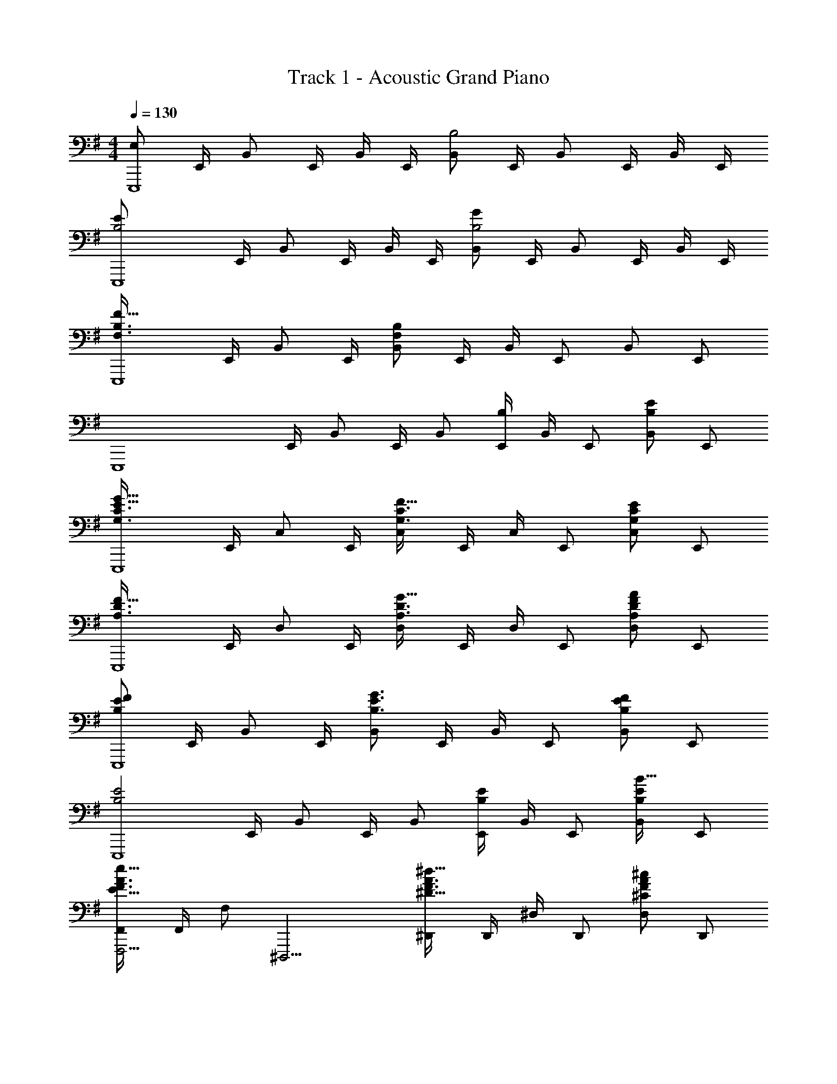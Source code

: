X: 1
T: Track 1 - Acoustic Grand Piano
Z: ABC Generated by Starbound Composer
L: 1/8
M: 4/4
Q: 1/4=130
K: Em
[E,49/12E,,,8z] E,,/2 B,, E,,/2 B,,/2 E,,/2 [B,,B,4] E,,/2 B,, E,,/2 B,,/2 E,,/2 
[B,4E49/12E,,,8z] E,,/2 B,, E,,/2 B,,/2 E,,/2 [B,,B,4G49/12] E,,/2 B,, E,,/2 B,,/2 E,,/2 
[F,3B,3F49/16E,,,8z] E,,/2 B,, E,,/2 [B,,F,205/24B,205/24] E,,/2 B,,/2 E,, B,, E,, 
[E,,,8z] E,,/2 B,, E,,/2 B,, [E,,/2B,2] B,,/2 E,, [B,,E2B,49/24] E,, 
[G,3C3E49/16G49/16E,,,8z] E,,/2 C, E,,/2 [C,G,3C3F49/16] E,,/2 C,/2 E,, [C,G,49/24C49/24E49/24] E,, 
[A,3D3F49/16E,,,8z] E,,/2 D, E,,/2 [D,A,3D3G49/16] E,,/2 D,/2 E,, [D,F2A,49/24D49/24A49/24] E,, 
[B,137/48E137/48F137/48E,,,8z] E,,/2 B,, E,,/2 [B,,B,3E3G3] E,,/2 B,,/2 E,, [B,,B,2E2F2] E,, 
[B,4E4E,,,8z] E,,/2 B,, E,,/2 B,, [E,,/2B,2E2] B,,/2 E,, [B,,B19/16E2B,49/24] E,, 
[F,,F,,,5/2F3A3E49/16e49/16] F,,/2 F, [^D,,,11/2z/2] [^D,,F3A3^D49/16^d49/16] D,,/2 ^D,/2 D,, [D,F2^C49/24A49/24^c49/24] D,, 
[^G,,^G,,,5/2D3F3=C49/16=c49/16] G,,/2 ^G, [G,,,11/2z/2] [G,,D3F3^C49/16^c49/16] G,,/2 G,/2 G,, [G,D91/48F91/48=c91/48d91/48] G,, 
[^G5^c5^C,,8z/2] G,,/2 ^C,/2 E,/2 G,/2 E,/2 G,/2 C/2 E/2 C/2 [G,/2G73/48c73/48] E,/2 C/2 [G,/2B73/48d73/48] E,/2 C,/2 
[E19/4A19/4c19/4e19/4A,,,8z/2] E,,/2 A,,/2 C,/2 E,/2 C,/2 E,/2 A,/2 C/2 A,/2 [E,/2c73/48e73/48] C,/2 A,/2 [E,/2f73/48a73/48] C,/2 A,,/2 
[B19/4e19/4^g19/4E,,8z/2] B,,/2 E,/2 G,/2 B,/2 G,/2 B,/2 E/2 G/2 E/2 [B,/2d73/48f73/48] G,/2 E/2 [B,/2c73/48e73/48] G,/2 E,/2 
[F19/4B19/4d19/4f19/4B,,,8z/2] F,,/2 B,,/2 D,/2 F,/2 D,/2 F,/2 B,/2 D/2 B,/2 [F,/2d73/48f73/48] D,/2 B,/2 [F,/2e73/48g73/48] D,/2 B,,/2 
[A19/4=d19/4f19/4a19/4=D,,8z/2] A,,/2 =D,/2 F,/2 A,/2 F,/2 A,/2 =D/2 F/2 D/2 [A,/2e73/48g73/48] F,/2 D/2 [A,/2d73/48f73/48] F,/2 D,/2 
[A4c4e4E49/12A,,,8z/2] E,,/2 A,,/2 C,/2 E,/2 C,/2 E,/2 A,/2 [C/2c4A49/12e49/12a49/12] A,/2 E,/2 C,/2 A,/2 E,/2 C,/2 A,,/2 
[G,,,8z/2] ^D,,/2 G,,/2 C,/2 ^D,/2 G,/2 C/2 ^D/2 [G/2c173/48^d173/48g173/48^c'49/12] D/2 C/2 G,/2 D,/2 C,/2 G,,/2 D,,/2 
[d4g4=c'4^d'49/12G,,,8z/2] D,,/2 G,,/2 =C,/2 D,/2 G,/2 =C/2 D/2 [G/2=c91/24d91/24g91/24c'91/24] D/2 C/2 G,/2 D,/2 C,/2 G,,/2 D,,/2 
[^c4=f4^a4^A,,,,8^A,,,8z] [=F,/3^A,,] ^A,/3 ^C/3 [=F/3^C,F,] C/3 A,/3 [C/3A,,] F/3 ^A/3 [F/3c15/16] C/3 A,/3 [F,/2A73/48a73/48] C,/2 A,,/2 [=F,,/2=c73/48c'73/48] C,, 
[^c91/24^f91/24a91/24^c'91/24F,,,8z] [^F,/3A,,] A,/3 C/3 [^F/3C,F,] C/3 A,/3 [C/3A,,] F/3 A/3 [F/3c15/16] C/3 A,/3 [F,/2f73/48f'73/48] C,/2 A,,/2 [^F,,/2a73/48^a'73/48] C,, 
[g91/24c'91/24=f'91/24^g'91/24^C,,,8z] [=F,/3G,,] G,/3 C/3 [=F/3C,F,] C/3 G,/3 [C/3G,,] F/3 G/3 [F/3c15/16] C/3 G,/3 [F,/2f73/48^f'73/48] C,/2 G,,/2 [=F,,/2=f73/48=f'73/48] C,, 
[d91/24g91/24=c'91/24d'91/24G,,,8z] [G,/3=C,] =C/3 D/3 [G/3D,G,] D/3 C/3 [D/3C,] G/3 =c/3 [G/3d15/16] D/3 C/3 [G,/2d73/48d'73/48] D,/2 C,/2 [G,,/2f73/48f'73/48] D,, 
[^f91/24b91/24d'91/24^f'91/24B,,,8z] [B,/3D,] D/3 ^F/3 [B/3^F,B,] F/3 D/3 [F/3D,] B/3 d/3 [B/3f15/16] F/3 D/3 [B,/2g73/48g'73/48] F,/2 D,/2 [B,,/2a73/48a'73/48] ^F,, 
[b91/24d'91/24g'91/24b'91/24G,,,8z] [B,/3D,] D/3 G/3 [B/3G,B,] G/3 D/3 [G/3D,] B/3 d/3 [B/3g15/16] G/3 D/3 [B,/2^c'73/48^c''73/48] G,/2 D,/2 [B,,/2b73/48b'73/48] G,, 
[d'365/48=f'365/48a'365/48A,,,16z] [A/3A,,] d/3 =f/3 [a/3D,=F,A,] f/3 d/3 [A/3A,,] d/3 f/3 [a/3D4] f/3 d/3 [A/3A,,] d/3 f/3 [a/3D,F,A,] f/3 d/3 [A/3A,,] d/3 f/3 
[a/3=F4] f/3 =d/3 [A/3A,,] d/3 f/3 [a/3=D,F,A,] f/3 d/3 [A/3A,,] d/3 f/3 [a/3=D4] f/3 d/3 [A/3A,,] d/3 f/3 [a/3D,F,A,] =d'/3 f'/3 [a'15/16A,,] z/16 
[c3^d3=g3=c'49/16C,14z] ^D,/2 =G,/2 C/2 D,/2 [G,/2=Gcdg] C/2 [^D/2c91/24d91/24g91/24] G,/2 C/2 D/2 G/2 C/2 D/2 G7/24 z5/24 
[c/2d49/16g49/16c'49/16^d'49/16] G/2 D/2 C/2 G/2 D/2 [C/2=d49/16f49/16a49/16=d'49/16] G,/2 D/2 C/2 G,/2 D,/2 [C,^d2c'2^d'2g49/24] C 
[d3^g3c'49/16d'49/16=F,,14z] C,/2 F,/2 ^G,/2 F,/2 [G,/2^Gcdg] C/2 [F/2c91/24d91/24g91/24] G,/2 C/2 F/2 G/2 C/2 F/2 G7/24 z5/24 
[c/2d3g3] G/2 F/2 C/2 G/2 F/2 [C/2d3g3c'3c49/16] G,/2 F/2 C/2 G,/2 F,/2 [F,,d2d'2g49/24c'49/24] F, 
[f3a3d49/16d'49/16A,,14z] =D,/2 F,/2 A,/2 D,/2 [F,/2=dfa=d'] A,/2 [=D/2d91/24f91/24a91/24d'91/24] F,/2 A,/2 D/2 F/2 A,/2 D/2 F/2 
[A/2d3f3a3] F/2 D/2 A,/2 F/2 D/2 [A,/2f3d'3d49/16a49/16] F,/2 D/2 A,/2 F,/2 D,/2 [G,,f2d'2f'2g49/24] G, 
[c'3d'3f49/16f'49/16=G,,16z] C,/2 D,/2 =G,/2 D,/2 [G,/2=gc'd'=g'] C/2 [D/2d'6g49/8c'49/8g'49/8] G,/2 C/2 D/2 =G/2 D/2 G/2 c/2 
d/2 B/2 G/2 D/2 [B/2f49/24d'49/24f'49/24] G/2 D/2 B,/2 [G/2^d49/24c'49/24^d'49/24] D/2 B,/2 G,/2 [D/2=d91/48b91/48=d'91/48] B,/2 G,/2 D,/2 
[^d3^g3c'49/16^d'49/16^G,,16z] ^D,/2 ^G,/2 C/2 D,/2 [G,/2^Gcdg] C/2 [^D/2c91/24d91/16g91/16] G,/2 C/2 D/2 G/2 C/2 D/2 G7/24 z5/24 
c/2 G/2 D/2 C/2 [G/2d49/24c'49/24d'49/24] D/2 C/2 G,/2 [D/2=d49/24a49/24=d'49/24] C/2 G,/2 D,/2 [C/2^d49/24c'49/24^d'49/24] G,/2 D,/2 C,/2 
[a3f49/16=d'49/16f'49/16D,,6z] D,/2 =G,/2 A,/2 D/2 [=G/2a3=g49/16^d'49/16g'49/16] A/2 d/2 A/2 G/2 D/2 [=D,,f49/24a49/24=d'49/24f'49/24] =D, 
[=C,,6d365/48g365/48c'365/48^d'365/48z] C,/2 ^D,/2 G,/2 C/2 D/2 G/2 c/2 G/2 D/2 C/2 G,/2 D,/2 C, 
[c4d4^g4c'4F,,14z] C,/2 F,/2 ^G,/2 F,/2 G,/2 C/2 [F/2c4d4g4c'4] G,/2 C/2 F/2 ^G/2 C/2 F/2 G/2 
[c/2d3g3c'3d'49/16] G/2 F/2 C/2 G/2 F/2 [C/2d3g3c'3c49/16] G,/2 F/2 C/2 G,/2 F,/2 [F,,d91/48g91/48c'91/48d'91/48] F, 
[f4a4d49/12d'49/12A,,12z] =D,/2 F,/2 A,/2 D,/2 F,/2 A,/2 [=D/2f4a4=d49/12=d'49/12] F,/2 A,/2 D/2 F/2 A,/2 D/2 F/2 
[A/2f4a4c49/12c'49/12] F/2 D/2 A,/2 F/2 D/2 A,/2 F,23/48 z/48 [d91/24f91/24a91/24d'91/24G,,4z] D,/2 F,/2 A,/2 D/2 F/2 A/2 
[c49/8f49/8=g49/8c'49/8=G,,8z] D,/2 =G,/2 C/2 G,/2 C/2 D/2 =G/2 D/2 C/2 G,/2 [D/2B2b2] C/2 G,/2 D,/2 
[B365/48d365/48g365/48b365/48z] D,/2 G,/2 B,/2 G,/2 B,/2 D/2 G/2 D/2 B,/2 G,/2 D,/2 B,,/2 G,,/2 D,,/2 
M: 6/4
=G,,,12 
Q: 1/4=85
Q: 1/4=85
[G,,,/2G,,/2z/4] [B,,/2B,/2z/4] [^G,,,/2^G,,/2z/4] [C,/2C/2z/4] [=A,,,/2=A,,/2z/4] [^C,/2^C/2z/4] [^A,,,/2^A,,/2z/4] [D,/2D/2z/4] [B,,,/2B,,/2z/4] [^D,/2^D/2z/4] [C,,/2=C,/2z/4] [E,/2E/2z/4] 
Q: 1/4=85
[^C,,/2^C,/2z/4] [F,/2F/2z/4] 
Q: 1/4=86
[D,,/2=D,/2z/4] [^F,/2^F/2z/4] [^D,,/2^D,/2z/48] 
Q: 1/4=88
z11/48 [G,/2G/2z/4] [E,,/2E,/2z/48] 
Q: 1/4=89
z11/48 [^G,/2^G/2z/4] [F,,/2=F,/2z/24] 
Q: 1/4=91
z5/24 [=A,/2=A/2z/4] [^F,,/2^F,/2z/24] 
Q: 1/4=93
z5/24 [^A,/2^A/2z/4] [=G,,/2=G,/2z/24] 
Q: 1/4=94
z5/24 [B,/2B/2z/4] [^G,,/2^G,/2z/16] 
Q: 1/4=96
z3/16 [=C/2c/2z/4] [=A,,/2=A,/2z/16] 
Q: 1/4=98
z3/16 [^C/2^c/2z/4] [^A,,/2^A,/2z/16] 
Q: 1/4=99
z3/16 [=D/2d/2z/4] 
[B,,/2B,/2z/12] 
Q: 1/4=101
z/6 [^D/2^d/2z/4] [=C,/2=C/2z/12] 
Q: 1/4=103
z/6 [E/2e/2z/4] [^C,/2^C/2z5/48] 
Q: 1/4=104
z7/48 [=F/2f/2z/4] [=D,/2=D/2z5/48] 
Q: 1/4=106
z7/48 [^F/2^f/2z/4] [^D,/2^D/2z5/48] 
Q: 1/4=108
z7/48 [=G/2g/2z/4] [E,/2E/2z/8] 
Q: 1/4=109
z/8 [^G/2^g/2z/4] [=F,/2=F/2z/8] 
Q: 1/4=111
z/8 [=A/2=a/2z/4] [^F,/2^F/2z/4] [^A/2^a/2z/4] [=G,/2B,/2D/2=G/2z/4] [B/2d/2=g/2b/2z/4] [G,/2B,/2D/2G/2z/4] [B/2d/2g/2b/2z/4] [G,/2B,/2D/2G/2z/4] [B/2d/2g/2b/2z/4] [G,/2B,/2D/2G/2z/4] [B/2d/2g/2b/2z/4] [G,/2B,/2D/2G/2z/4] [B/2d/2g/2b/2z/4] [G,/2B,/2D/2G/2z/4] [B/2d/2g/2b/2z/4] [G,/2B,/2D/2G/2z/4] [B/2d/2g/2b/2z/4] [G,/2B,/2D/2G/2z/4] [B/2d/2g/2b/2z/4] 
[G,/2B,/2D/2G/2z/4] [B/2d/2g/2b/2z/4] [G,/2B,/2D/2G/2z/4] [B/2d/2g/2b/2z/4] [G,/2B,/2D/2G/2z/4] [B/2d/2g/2b/2z/4] [G,/2B,/2D/2G/2z/4] [B/4d/4g/4b/4] 
Q: 1/4=130
Q: 1/4=130
z/3 b/3 g/3 d/3 B/3 G/3 D/3 g/3 d/3 B/3 G/3 D/3 
Q: 1/4=130
[B,/3z5/24] 
Q: 1/4=128
z/8 [d/3z/12] 
Q: 1/4=126
z5/24 
Q: 1/4=124
z/24 [B/3z3/16] 
Q: 1/4=122
z7/48 [G/3z/16] 
Q: 1/4=120
z5/24 
Q: 1/4=118
z/16 [D/3z7/48] 
Q: 1/4=116
z3/16 [B,/3z/48] 
Q: 1/4=114
z5/24 
Q: 1/4=112
z5/48 
[G,/3z5/48] 
Q: 1/4=110
z5/24 
Q: 1/4=108
z/48 [B/3z5/24] 
Q: 1/4=107
z/8 [G/3z/12] 
Q: 1/4=105
z5/24 
Q: 1/4=103
z/24 [D/3z/6] 
Q: 1/4=101
z/6 [B,/3z/24] 
Q: 1/4=99
z7/24 G,/3 
Q: 1/4=130
[E,49/12E,,,8z] E,,/2 B,, E,,/2 B,,/2 E,,/2 [B,,B,4] E,,/2 B,, 
E,,/2 B,,/2 E,,/2 [B,91/24E91/24E,,,8z] E,,/2 B,, E,,/2 B,,/2 E,,/2 [B,,B,2] E,,/2 [B,,z/2] [E2B,49/24z/2] 
E,,/2 B,,/2 E,,/2 [G,3=C3E49/16G49/16E,,,8z] E,,/2 =C, E,,/2 [C,G,3C3F49/16] E,,/2 C,/2 E,, [C,G,49/24C49/24E49/24] 
E,, [=A,3=D3F49/16E,,,8z] E,,/2 =D, E,,/2 [D,A,3D3G49/16] E,,/2 D,/2 E,, [D,F2A,49/24D49/24=A49/24] 
E,, [B,137/48E137/48F137/48B365/48E,,,8z] E,,/2 B,, E,,/2 [B,,B,3E3G3] E,,/2 B,,/2 E,, [B,,B,2E2F2] 
E,, [B,4E4E,,,8z] E,,/2 B,, E,,/2 B,, [E,,/2B,2E2] B,,/2 E,, [B,,E2B,49/24B49/24] 
E,, [F,,F,,,5/2F3A3E49/16e49/16] F,,/2 F, [D,,,11/2z/2] [D,,F3A3^D49/16d49/16] D,,/2 ^D,/2 D,, [D,F2^C49/24A49/24c49/24] 
D,, [G,,G,,,5/2D4F4=c4d49/12] G,,/2 ^G, [G,,,11/2z/2] G,, [G,,/2=C91/24D91/24F91/24c91/24] G,/2 G,, G, 
G,, [^C,^C^G5^c5] G, [E,C] [G,D] [CE] [G,DG73/48c73/48] [E,Cz/2] [B73/48d73/48z/2] 
C, [=A,,A,E19/4A19/4c19/4e19/4] E, [C,A,] [E,B,] [A,C] [E,B,c73/48e73/48] [C,A,z/2] [f73/48=a73/48z/2] 
A,, [E,,E,B19/4e19/4^g19/4] B, [G,E] [B,F] [G3/4E] z/4 [B,Fd73/48f73/48] [G,Ez/2] [c73/48e73/48z/2] 
E, [B,,B,F19/4B19/4d19/4f19/4] F, [D,B,] [F,C] [B,D] [F,Cd73/48f73/48] [D,B,z/2] [e73/48g73/48z/2] 
B,, [=D,,=D,A19/4=d19/4f19/4a19/4] A, [F,=D] [A,E] [DF] [A,Ee73/48g73/48] [F,Dz/2] [d73/48f73/48z/2] 
D, [A,,A,A4c4e4E49/12] E, [C,A,] [E,B,] [A,Cc4A49/12e49/12a49/12] [E,B,] [C,A,] 
A,, [G,,G,g365/48^d31/4] ^D, [G,C] ^D [CGc15/4] D [G,C] 
D, [G,,G,G91/24=c91/24d91/24g365/48] D, [G,=C] D [CGc4] D [G,C] 
D, [A,,,,8A,,,8z] [^A,/3^A,,] ^C/3 =F/3 [^A/3C,=F,A,] ^c/3 =f/3 [^a/3A,,] ^c'/3 f'/3 [A/3a'15/16] F/3 C/3 [A,/2A73/48] F,/2 C,/2 [A,,/2=C73/48=c73/48] 
=F,,15/16 z/16 [F,,,8z] [^C/3^F,,] ^F/3 A/3 [^c/3A,,C,^F,] ^f/3 a/3 [c'/3F,,] ^f'/3 a'/3 [F/3c''15/16] C/3 A,/3 [F,/2F73/48f73/48] C,/2 A,,/2 [F,,/2A73/48a73/48] 
C,,15/16 z/16 [C,,,8C,,8z] [G/3C,] c/3 =f/3 [g/3=F,G,C] c'/3 =f'/3 [^g'/3C,] c''/3 =f''/3 [c/3^g''15/16] G/3 =F/3 [C/2^F73/48^f73/48] G,/2 F,/2 [C,/2=F73/48=f73/48] 
G,,15/16 z/16 [G,,,8z] [D/3G,,] G/3 =c/3 [d/3=C,D,G,] g/3 =c'/3 [^d'/3G,,] g'/3 =c''/3 [G/3^d''15/16] D/3 =C/3 [G,/2D73/48d73/48] D,/2 C,/2 [G,,/2F73/48f73/48] 
^D,,15/16 z/16 [B,,,8z] [^F/3B,,] B/3 d/3 [^f/3D,^F,B,] b/3 d'/3 [^f'/3B,,] b'/3 d''/3 [B/3^f''15/16] F/3 D/3 [B,/2G73/48g73/48] F,/2 D,/2 [B,,/2A73/48a73/48] 
F,,15/16 z/16 [G,,,8z] [B/3G,,] d/3 g/3 [b/3D,G,B,] d'/3 g'/3 [b'/3G,,] d''/3 g''/3 [B/3b''15/16] G/3 D/3 [B,/2^c73/48^c'73/48] G,/2 D,/2 [B,,/2B17/12b17/12] 
G,,15/16 z/16 [A,,,16z] [A/3A,,] d/3 =f/3 [a/3D,=F,A,] f/3 d/3 [A/3A,,] d/3 f/3 [a/3D4] f/3 d/3 [A/3A,,] d/3 f/3 [a/3D,F,A,] f/3 d/3 
[A/3A,,] d13/48 z/16 f/3 [a/3=F4] f/3 =d/3 [A/3A,,] d/3 f/3 [a/3=D,F,A,] f/3 d/3 [A/3A,,] d/3 f/3 [a/3=D4] f/3 d/3 [A/3A,,] d/3 f/3 [a/3D,F,A,] =d'/3 =f'/3 
[a'15/16A,,] z/16 [^d/2=g/2=c'4] [=c/2=G,,/2] [d/2g/2C,/2] [c/2^D,/2] [d/2g/2=G,/2] [c/2C,/2] [d/2g/2G,/2] [c/2C/2] [f/2a/2^D/2d'4] [=d/2C/2] [f/2a/2G,/2] [d/2D,/2] [f/2a/2C,/2] [d/2D,/2] 
[f/2a/2G,/2] [d/2C/2] [g/2c'/2D/2^d'4] [^d/2C/2] [g/2c'/2G,/2] [d/2D,/2] [g/2c'/2C,/2] [d/2D,/2] [g/2c'/2G,/2] [d/2C/2] [a/2=d'/2D/2f'4] [f/2C/2] [a/2d'/2G,/2] [f/2D,/2] [a/2d'/2C,/2] [f/2G,,/2] 
[a/2d'/2=C,,] f/2 [d/2g/2c'4] [c/2=F,,/2] [d/2g/2A,,/2] [c/2=D,/2] [d/2g/2F,/2] [c/2A,,/2] [d/2g/2F,/2] [c/2A,/2] [f/2a/2=D/2d'4] [=d/2A,/2] [f/2a/2F,/2] [d/2D,/2] [f/2a/2A,,/2] [d/2D,/2] 
[f/2a/2F,/2] [d/2A,/2] [g/2c'/2D/2^d'4] [^d/2A,/2] [g/2c'/2F,/2] [d/2D,/2] [g/2c'/2A,,/2] [d/2D,/2] [g/2c'/2F,/2] [d/2A,/2] [a/2=d'/2D/2f'4] [f/2A,/2] [a/2d'/2F,/2] [f/2D,/2] [a/2d'/2A,,/2] [f/2F,,/2] 
[a/2d'/2A,,,] f/2 [d/2g/2c'4] [c/2D,,/2] [d/2g/2^G,,/2] [c/2C,/2] [d/2g/2^D,/2] [c/2G,,/2] [d/2g/2D,/2] [c/2^G,/2] [f/2a/2C/2d'4] [=d/2G,/2] [f/2a/2D,/2] [d/2C,/2] [f/2a/2G,,/2] [d/2C,/2] 
[f/2a/2D,/2] [d/2G,/2] [g/2c'/2C/2^d'4] [^d/2G,/2] [g/2c'/2D,/2] [d/2C,/2] [g/2c'/2G,,/2] [d/2C,/2] [g/2c'/2D,/2] [d/2G,/2] [a/2=d'/2C/2f'4] [f/2G,/2] [a/2d'/2D,/2] [f/2C,/2] [a/2d'/2G,,/2] [f/2D,,/2] 
[a/2d'/2G,,,] f/2 [^g/2c'/2^d'4F,,8] [d/2C,/2] [g/2c'/2F,/2] [d/2G,/2] [g/2c'/2C/2] [d/2F,/2] [g/2c'/2G,/2] [d/2C/2] [f/2g/2F/2=d'4] [=d/2C/2] [f/2g/2G,/2] [d/2F,/2] [f/2g/2C,/2] [d/2F,/2] 
[f/2g/2G,/2] [d/2C/2] [f/2=g/2c'4] [c/2=D,/2] [f/2g/2=G,/2] [c/2C/2] [f/2g/2D/2] [c/2G,/2] [f/2g/2C/2] [c/2D/2] [g/2b/2=G/2d'4] [d/2D/2] [g/2b/2B,/2] [d/2G,/2] [g/2b/2D,/2] [d/2B,,/2] 
[gb=G,,] [^d4g4=C,,,8z] [CC,] [^DGc^D,G,C] [cc'C,] [D,G,Cf4a4] [=DC,,] [FA=dD,G,C] 
[dd'C,] [D,G,Cg4c'4] [^DC,,] [Gc^dD,G,C] [d^d'C,] [D,G,Ca4=d'4] [FC,,] [A=dfD,G,C] 
[ff'C,] [^d4g4z] [CA,,] [DGc=D,F,A,] [cc'A,,] [D,F,A,f4a4] [=DA,,,] [FA=dD,F,A,] 
[dd'A,,] [D,F,A,g4c'4] [^DA,,,] [Gc^dD,F,A,] [d^d'A,,] [D,F,A,a4=d'4] [FA,,,] [A=dfD,F,A,] 
[ff'A,,] [^d4g4z] [C^G,,] [DGcC,^D,^G,] [cc'G,,] [C,D,G,f4a4] [=DG,,,] [FA=dC,D,G,] 
[dd'G,,] [C,D,G,g4c'4] [^DG,,,] [Gc^dC,D,G,] [d^d'G,,] [C,D,G,a4=d'4] [FG,,,] [A=dfC,D,G,] 
[ff'G,,] [a4d'4z] [GA,,] [Adg=D,F,A,] [g=g'A,,] [D,F,A,a4d'4] [FA,,,] [AdfD,F,A,] 
[ff'A,,] [^g'4=G,,,4=G,,4z] G,/3 C/3 =D/3 ^G/3 c/3 d/3 ^g/3 c'/3 d'/3 [=g3/2b3/2d'3/2=g'3/2G,,,3/2G,,3/2] [g3/2b3/2d'3/2g'3/2G,,,3/2G,,3/2] 
[g9b9d'9g'9G,,,9G,,9] 
Q: 1/4=90
Q: 1/4=90
[C,,,20C,,20z12] 
Q: 1/4=70
Q: 1/4=70
z D, F,2/3 A,2/3 
Q: 1/4=70
[D2/3z13/48] 
Q: 1/4=68
z13/48 
Q: 1/4=67
z/8 
Q: 1/4=67
[F2/3z7/48] 
Q: 1/4=66
z/12 
Q: 1/4=66
z3/16 
Q: 1/4=65
z/16 
Q: 1/4=65
z3/16 [A2/3z/48] 
Q: 1/4=64
z/48 
Q: 1/4=64
z11/48 
Q: 1/4=63
z/24 
Q: 1/4=63
z3/16 
Q: 1/4=62
z/12 
Q: 1/4=62
z/12 [d2/3z/12] 
Q: 1/4=61
z5/48 
Q: 1/4=61
z/8 
Q: 1/4=60
z7/48 
Q: 1/4=60
z/12 
Q: 1/4=59
z/8 [f2/3z/16] 
Q: 1/4=59
z/24 
Q: 1/4=58
z11/48 
Q: 1/4=58
z/48 
Q: 1/4=57
z11/48 
Q: 1/4=56
z/48 
Q: 1/4=57
z/16 [a2/3z7/48] 
Q: 1/4=55
z/16 
Q: 1/4=56
z/6 
Q: 1/4=54
z/8 
Q: 1/4=55
z/8 
Q: 1/4=53
z/24 [d'2/3z5/48] 
Q: 1/4=54
z/12 
Q: 1/4=52
z3/16 
Q: 1/4=53
z/24 
Q: 1/4=51
z/4 
Q: 1/4=95
[^d5c'5C8=G8] c'3/2 [a3/2d'3/2] 
[c0^g5^d'5G,8^D8^G8] z5 [c'3/2^g'3/2] [d'3/2c''3/2] 
[=g5d'5a'5D8A8d8] [c'3/2g'3/2] [a3/2=g'3/2] 
Q: 1/4=95
[=d5a5f'5A,8F8A8z7/16] 
Q: 1/4=93
z5/12 
Q: 1/4=92
z7/16 
Q: 1/4=90
z7/16 
Q: 1/4=89
z5/12 
Q: 1/4=88
z7/16 
Q: 1/4=86
z5/12 
Q: 1/4=85
z7/16 
Q: 1/4=83
z7/16 
Q: 1/4=82
z5/12 
Q: 1/4=81
z7/16 
Q: 1/4=79
z13/48 [g3/2d'3/2z/6] 
Q: 1/4=78
z5/12 
Q: 1/4=76
z7/16 
Q: 1/4=75
z5/12 
Q: 1/4=74
z/16 [f3/2=d'3/2z3/8] 
Q: 1/4=72
z9/8 
[d16C16=G16c16z3/16] [^d253/16z3/16] [g125/8z3/16] c'247/16 
